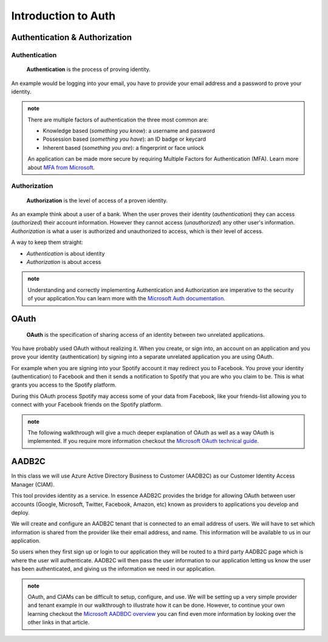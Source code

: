 ====================
Introduction to Auth
====================

Authentication & Authorization
==============================

Authentication
--------------

   **Authentication** is the process of proving identity.

An example would be logging into your email, you have to provide your email address and a password to prove your identity.

.. admonition:: note

   There are multiple factors of authentication the three most common are:

   - Knowledge based (*something you know*): a username and password
   - Possession based (*something you have*): an ID badge or keycard
   - Inherent based (*something you are*): a fingerprint or face unlock

   An application can be made more secure by requiring Multiple Factors for Authentication (MFA). Learn more about `MFA from Microsoft <https://docs.microsoft.com/en-us/azure/active-directory/authentication/concept-mfa-howitworks>`_.

Authorization
-------------

   **Authorization** is the level of access of a proven identity.

As an example think about a user of a bank. When the user proves their identity (*authentication*) they can access (*authorized*) their account information. However they cannot access (*unauthorized*) any other user's information. *Authorization* is what a user is authorized and unauthorized to access, which is their level of access.

A way to keep them straight:

- *Authentication* is about identity
- *Authorization* is about access

.. admonition:: note

   Understanding and correctly implementing Authentication and Authorization are imperative to the security of your application.You can learn more with the `Microsoft Auth documentation <https://docs.microsoft.com/en-us/azure/active-directory/develop/authentication-vs-authorization>`_.

.. https://docs.microsoft.com/en-us/azure/active-directory/develop/authentication-vs-authorization

OAuth
=====

   **OAuth** is the specification of sharing access of an identity between two unrelated applications.

You have probably used OAuth without realizing it. When you create, or sign into, an account on an application and you prove your identity (authentication) by signing into a separate unrelated application you are using OAuth. 

For example when you are signing into your Spotify account it may redirect you to Facebook. You prove your identity (authentication) to Facebook and then it sends a notification to Spotify that you are who you claim to be. This is what grants you access to the Spotify platform. 

During this OAuth process Spotify may access some of your data from Facebook, like your friends-list allowing you to connect with your Facebook friends on the Spotify platform.

.. admonition:: note

   The following walkthrough will give a much deeper explanation of OAuth as well as a way OAuth is implemented. If you require more information checkout the `Microsoft OAuth technical guide <https://docs.microsoft.com/en-us/advertising/guides/authentication-oauth?view=bingads-13>`_.

AADB2C
======

In this class we will use Azure Active Directory Business to Customer (AADB2C) as our Customer Identity Access Manager (CIAM). 

This tool provides identity as a service. In essence AADB2C provides the bridge for allowing OAuth between user accounts (Google, Microsoft, Twitter, Facebook, Amazon, etc) known as providers to applications you develop and deploy.

We will create and configure an AADB2C tenant that is connected to an email address of users. We will have to set which information is shared from the provider like their email address, and name. This information will be available to us in our application.

So users when they first sign up or login to our application they will be routed to a third party AADB2C page which is where the user will authenticate. AADB2C will then pass the user information to our application letting us know the user has been authenticated, and giving us the information we need in our application.

.. admonition:: note

   OAuth, and CIAMs can be difficult to setup, configure, and use. We will be setting up a very simple provider and tenant example in our walkthrough to illustrate how it can be done. However, to continue your own learning checkout the `Microsoft AADBDC overview <https://docs.microsoft.com/en-us/azure/active-directory-b2c/overview>`_ you can find even more information by looking over the other links in that article.